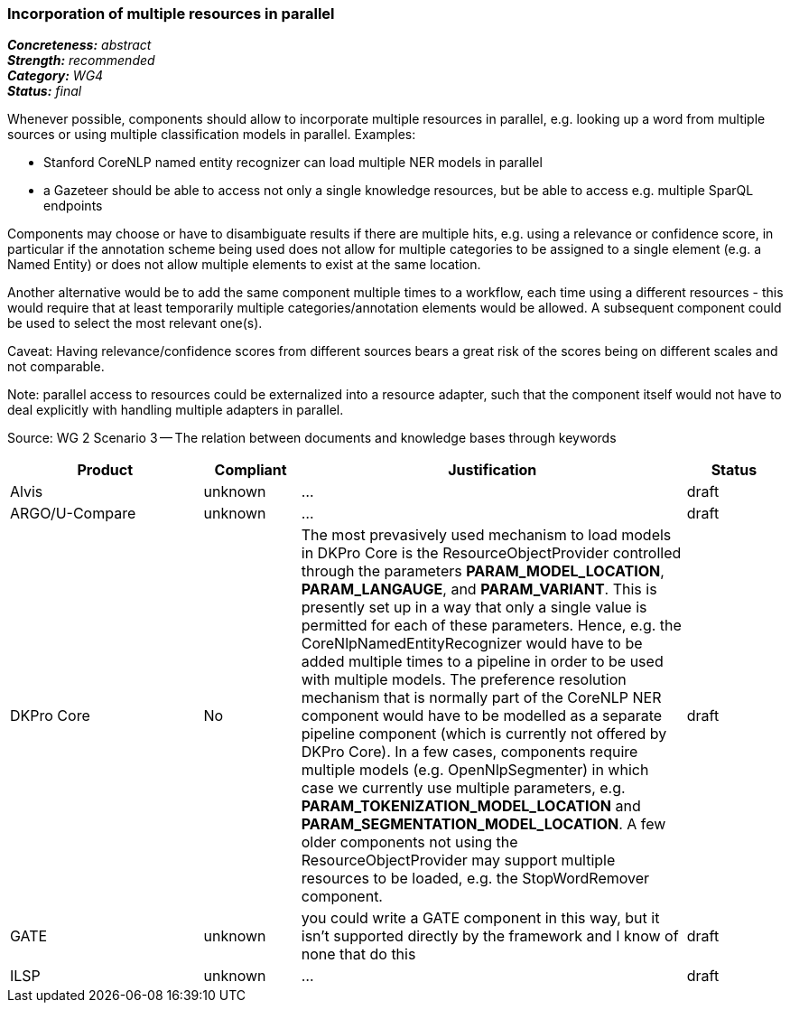 === Incorporation of multiple resources in parallel

[%hardbreaks]
[small]#*_Concreteness:_* __abstract__#
[small]#*_Strength:_*     __recommended__#
[small]#*_Category:_*     __WG4__#
[small]#*_Status:_*       __final__#



Whenever possible, components should allow to incorporate multiple resources in parallel, e.g. looking up a word from multiple sources or using multiple classification models in parallel. Examples:

* Stanford CoreNLP named entity recognizer can load multiple NER models in parallel
* a Gazeteer should be able to access not only a single knowledge resources, but be able to access e.g. multiple SparQL endpoints

Components may choose or have to disambiguate results if there are multiple hits, e.g. using a relevance or confidence score, in particular if the annotation scheme being used does not allow for multiple categories to be assigned to a single element (e.g. a Named Entity) or does not allow multiple elements to exist at the same location.

Another alternative would be to add the same component multiple times to a workflow, each time using a different resources - this would require that at least temporarily multiple categories/annotation elements would be allowed. A subsequent component could be used to select the most relevant one(s).

Caveat: Having relevance/confidence scores from different sources bears a great risk of the scores being on different scales and not comparable.

Note: parallel access to resources could be externalized into a resource adapter, such that the component itself would not have to deal explicitly with handling multiple adapters in parallel. 

Source: WG 2 Scenario 3 — The relation between documents and knowledge bases through keywords

// Below is an example of how a compliance evaluation table could look. This is presently optional
// and may be moved to a more structured/principled format later maintained in separate files.
[cols="2,1,4,1"]
|====
|Product|Compliant|Justification|Status

| Alvis
| unknown
| ...
| draft

| ARGO/U-Compare
| unknown
| ...
| draft

| DKPro Core
| No
| The most prevasively used mechanism to load models in DKPro Core is the ResourceObjectProvider controlled through the parameters *PARAM_MODEL_LOCATION*, *PARAM_LANGAUGE*, and *PARAM_VARIANT*. This is presently set up in a way that only a single value is permitted for each of these parameters. Hence, e.g. the CoreNlpNamedEntityRecognizer would have to be added multiple times to a pipeline in order to be used with multiple models. The preference resolution mechanism that is normally part of the CoreNLP NER component would have to be modelled as a separate pipeline component (which is currently not offered by DKPro Core). In a few cases, components require multiple models (e.g. OpenNlpSegmenter) in which case we currently use multiple parameters, e.g. *PARAM_TOKENIZATION_MODEL_LOCATION* and *PARAM_SEGMENTATION_MODEL_LOCATION*. A few older components not using the ResourceObjectProvider may support multiple resources to be loaded, e.g. the StopWordRemover component.
| draft

| GATE
| unknown
| you could write a GATE component in this way, but it isn't supported directly by the framework and I know of none that do this
| draft

| ILSP
| unknown
| ...
| draft
|====
